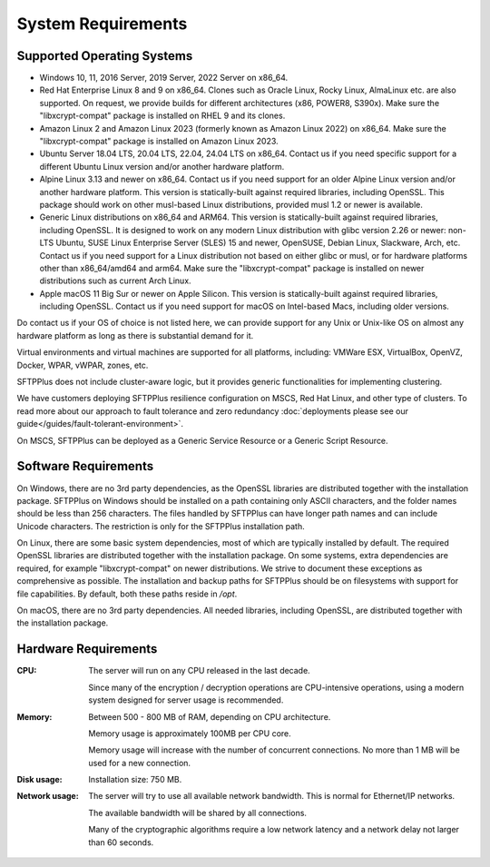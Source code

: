 System Requirements
===================


Supported Operating Systems
---------------------------

* Windows 10, 11, 2016 Server, 2019 Server, 2022 Server on x86_64.

* Red Hat Enterprise Linux 8 and 9 on x86_64.
  Clones such as Oracle Linux, Rocky Linux, AlmaLinux etc. are also supported.
  On request, we provide builds for different architectures
  (x86, POWER8, S390x).
  Make sure the "libxcrypt-compat" package is installed on RHEL 9
  and its clones.

* Amazon Linux 2 and Amazon Linux 2023 (formerly known as Amazon Linux 2022) on x86_64.
  Make sure the "libxcrypt-compat" package is installed on Amazon Linux 2023.

* Ubuntu Server 18.04 LTS, 20.04 LTS, 22.04, 24.04 LTS on x86_64.
  Contact us if you need specific support for a different Ubuntu Linux version
  and/or another hardware platform.

* Alpine Linux 3.13 and newer on x86_64.
  Contact us if you need support for an older Alpine Linux version
  and/or another hardware platform.
  This version is statically-built against required libraries, including OpenSSL.
  This package should work on other musl-based Linux distributions,
  provided musl 1.2 or newer is available.

* Generic Linux distributions on x86_64 and ARM64.
  This version is statically-built against required libraries, including OpenSSL.
  It is designed to work on any modern Linux distribution with
  glibc version 2.26 or newer:
  non-LTS Ubuntu,
  SUSE Linux Enterprise Server (SLES) 15 and newer, OpenSUSE,
  Debian Linux, Slackware, Arch, etc.
  Contact us if you need support for a Linux distribution not based on
  either glibc or musl, or for hardware platforms other than x86_64/amd64 and arm64.
  Make sure the "libxcrypt-compat" package is installed on newer distributions
  such as current Arch Linux.

* Apple macOS 11 Big Sur or newer on Apple Silicon.
  This version is statically-built against required libraries, including OpenSSL.
  Contact us if you need support for macOS on Intel-based Macs,
  including older versions.

Do contact us if your OS of choice is not listed here, we can provide support
for any Unix or Unix-like OS on almost any hardware platform as long as there
is substantial demand for it.

Virtual environments and virtual machines are supported for all platforms,
including: VMWare ESX, VirtualBox, OpenVZ, Docker, WPAR, vWPAR, zones, etc.

SFTPPlus does not include cluster-aware logic, but
it provides generic functionalities for implementing clustering.

We have customers deploying SFTPPlus resilience configuration on MSCS,
Red Hat Linux, and other type of clusters.
To read more about our approach to fault tolerance and zero redundancy
:doc:`deployments please see our guide</guides/fault-tolerant-environment>`.

On MSCS, SFTPPlus can be deployed as a Generic Service
Resource or a Generic Script Resource.


Software Requirements
---------------------

On Windows, there are no 3rd party dependencies, as the OpenSSL libraries
are distributed together with the installation package.
SFTPPlus on Windows should be installed on a path containing only ASCII characters,
and the folder names should be less than 256 characters.
The files handled by SFTPPlus can have longer path names and can include Unicode characters.
The restriction is only for the SFTPPlus installation path.

On Linux, there are some basic system dependencies,
most of which are typically installed by default.
The required OpenSSL libraries are distributed together with the installation package.
On some systems, extra dependencies are required,
for example "libxcrypt-compat" on newer distributions.
We strive to document these exceptions as comprehensive as possible.
The installation and backup paths for SFTPPlus should be on filesystems with support for file capabilities.
By default, both these paths reside in `/opt`.

On macOS, there are no 3rd party dependencies.
All needed libraries, including OpenSSL, are distributed together with the installation package.


Hardware Requirements
---------------------

:CPU:
    The server will run on any CPU released in the last decade.

    Since many of the encryption / decryption operations are CPU-intensive
    operations, using a modern system designed for
    server usage is recommended.

:Memory:
    Between 500 - 800 MB of RAM, depending on CPU architecture.

    Memory usage is approximately 100MB per CPU core.

    Memory usage will increase with the number of concurrent connections.
    No more than 1 MB will be used for a new connection.

:Disk usage:
    Installation size: 750 MB.

:Network usage:
    The server will try to use all available network bandwidth.
    This is normal for Ethernet/IP networks.

    The available bandwidth will be shared by all connections.

    Many of the cryptographic algorithms require a low network latency and
    a network delay not larger than 60 seconds.
